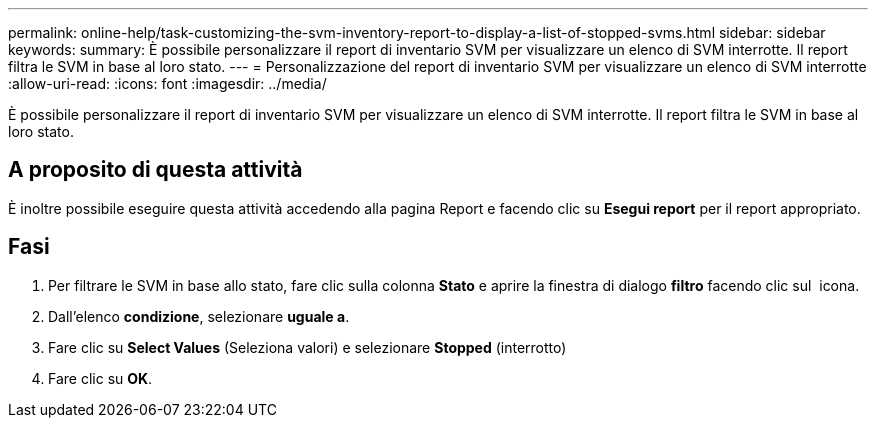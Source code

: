 ---
permalink: online-help/task-customizing-the-svm-inventory-report-to-display-a-list-of-stopped-svms.html 
sidebar: sidebar 
keywords:  
summary: È possibile personalizzare il report di inventario SVM per visualizzare un elenco di SVM interrotte. Il report filtra le SVM in base al loro stato. 
---
= Personalizzazione del report di inventario SVM per visualizzare un elenco di SVM interrotte
:allow-uri-read: 
:icons: font
:imagesdir: ../media/


[role="lead"]
È possibile personalizzare il report di inventario SVM per visualizzare un elenco di SVM interrotte. Il report filtra le SVM in base al loro stato.



== A proposito di questa attività

È inoltre possibile eseguire questa attività accedendo alla pagina Report e facendo clic su *Esegui report* per il report appropriato.



== Fasi

. Per filtrare le SVM in base allo stato, fare clic sulla colonna *Stato* e aprire la finestra di dialogo *filtro* facendo clic sul image:../media/click-to-filter.gif[""] icona.
. Dall'elenco *condizione*, selezionare *uguale a*.
. Fare clic su *Select Values* (Seleziona valori) e selezionare *Stopped* (interrotto)
. Fare clic su *OK*.

